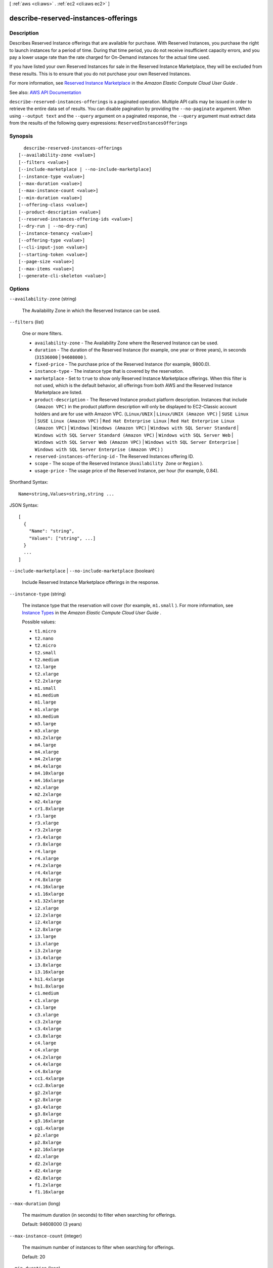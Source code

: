 [ :ref:`aws <cli:aws>` . :ref:`ec2 <cli:aws ec2>` ]

.. _cli:aws ec2 describe-reserved-instances-offerings:


*************************************
describe-reserved-instances-offerings
*************************************



===========
Description
===========



Describes Reserved Instance offerings that are available for purchase. With Reserved Instances, you purchase the right to launch instances for a period of time. During that time period, you do not receive insufficient capacity errors, and you pay a lower usage rate than the rate charged for On-Demand instances for the actual time used.

 

If you have listed your own Reserved Instances for sale in the Reserved Instance Marketplace, they will be excluded from these results. This is to ensure that you do not purchase your own Reserved Instances.

 

For more information, see `Reserved Instance Marketplace <http://docs.aws.amazon.com/AWSEC2/latest/UserGuide/ri-market-general.html>`_ in the *Amazon Elastic Compute Cloud User Guide* .



See also: `AWS API Documentation <https://docs.aws.amazon.com/goto/WebAPI/ec2-2016-11-15/DescribeReservedInstancesOfferings>`_


``describe-reserved-instances-offerings`` is a paginated operation. Multiple API calls may be issued in order to retrieve the entire data set of results. You can disable pagination by providing the ``--no-paginate`` argument.
When using ``--output text`` and the ``--query`` argument on a paginated response, the ``--query`` argument must extract data from the results of the following query expressions: ``ReservedInstancesOfferings``


========
Synopsis
========

::

    describe-reserved-instances-offerings
  [--availability-zone <value>]
  [--filters <value>]
  [--include-marketplace | --no-include-marketplace]
  [--instance-type <value>]
  [--max-duration <value>]
  [--max-instance-count <value>]
  [--min-duration <value>]
  [--offering-class <value>]
  [--product-description <value>]
  [--reserved-instances-offering-ids <value>]
  [--dry-run | --no-dry-run]
  [--instance-tenancy <value>]
  [--offering-type <value>]
  [--cli-input-json <value>]
  [--starting-token <value>]
  [--page-size <value>]
  [--max-items <value>]
  [--generate-cli-skeleton <value>]




=======
Options
=======

``--availability-zone`` (string)


  The Availability Zone in which the Reserved Instance can be used.

  

``--filters`` (list)


  One or more filters.

   

   
  * ``availability-zone`` - The Availability Zone where the Reserved Instance can be used. 
   
  * ``duration`` - The duration of the Reserved Instance (for example, one year or three years), in seconds (``31536000`` | ``94608000`` ). 
   
  * ``fixed-price`` - The purchase price of the Reserved Instance (for example, 9800.0). 
   
  * ``instance-type`` - The instance type that is covered by the reservation. 
   
  * ``marketplace`` - Set to ``true`` to show only Reserved Instance Marketplace offerings. When this filter is not used, which is the default behavior, all offerings from both AWS and the Reserved Instance Marketplace are listed. 
   
  * ``product-description`` - The Reserved Instance product platform description. Instances that include ``(Amazon VPC)`` in the product platform description will only be displayed to EC2-Classic account holders and are for use with Amazon VPC. (``Linux/UNIX`` | ``Linux/UNIX (Amazon VPC)`` | ``SUSE Linux`` | ``SUSE Linux (Amazon VPC)`` | ``Red Hat Enterprise Linux`` | ``Red Hat Enterprise Linux (Amazon VPC)`` | ``Windows`` | ``Windows (Amazon VPC)`` | ``Windows with SQL Server Standard`` | ``Windows with SQL Server Standard (Amazon VPC)`` | ``Windows with SQL Server Web`` | ``Windows with SQL Server Web (Amazon VPC)`` | ``Windows with SQL Server Enterprise`` | ``Windows with SQL Server Enterprise (Amazon VPC)`` )  
   
  * ``reserved-instances-offering-id`` - The Reserved Instances offering ID. 
   
  * ``scope`` - The scope of the Reserved Instance (``Availability Zone`` or ``Region`` ). 
   
  * ``usage-price`` - The usage price of the Reserved Instance, per hour (for example, 0.84). 
   

  



Shorthand Syntax::

    Name=string,Values=string,string ...




JSON Syntax::

  [
    {
      "Name": "string",
      "Values": ["string", ...]
    }
    ...
  ]



``--include-marketplace`` | ``--no-include-marketplace`` (boolean)


  Include Reserved Instance Marketplace offerings in the response.

  

``--instance-type`` (string)


  The instance type that the reservation will cover (for example, ``m1.small`` ). For more information, see `Instance Types <http://docs.aws.amazon.com/AWSEC2/latest/UserGuide/instance-types.html>`_ in the *Amazon Elastic Compute Cloud User Guide* .

  

  Possible values:

  
  *   ``t1.micro``

  
  *   ``t2.nano``

  
  *   ``t2.micro``

  
  *   ``t2.small``

  
  *   ``t2.medium``

  
  *   ``t2.large``

  
  *   ``t2.xlarge``

  
  *   ``t2.2xlarge``

  
  *   ``m1.small``

  
  *   ``m1.medium``

  
  *   ``m1.large``

  
  *   ``m1.xlarge``

  
  *   ``m3.medium``

  
  *   ``m3.large``

  
  *   ``m3.xlarge``

  
  *   ``m3.2xlarge``

  
  *   ``m4.large``

  
  *   ``m4.xlarge``

  
  *   ``m4.2xlarge``

  
  *   ``m4.4xlarge``

  
  *   ``m4.10xlarge``

  
  *   ``m4.16xlarge``

  
  *   ``m2.xlarge``

  
  *   ``m2.2xlarge``

  
  *   ``m2.4xlarge``

  
  *   ``cr1.8xlarge``

  
  *   ``r3.large``

  
  *   ``r3.xlarge``

  
  *   ``r3.2xlarge``

  
  *   ``r3.4xlarge``

  
  *   ``r3.8xlarge``

  
  *   ``r4.large``

  
  *   ``r4.xlarge``

  
  *   ``r4.2xlarge``

  
  *   ``r4.4xlarge``

  
  *   ``r4.8xlarge``

  
  *   ``r4.16xlarge``

  
  *   ``x1.16xlarge``

  
  *   ``x1.32xlarge``

  
  *   ``i2.xlarge``

  
  *   ``i2.2xlarge``

  
  *   ``i2.4xlarge``

  
  *   ``i2.8xlarge``

  
  *   ``i3.large``

  
  *   ``i3.xlarge``

  
  *   ``i3.2xlarge``

  
  *   ``i3.4xlarge``

  
  *   ``i3.8xlarge``

  
  *   ``i3.16xlarge``

  
  *   ``hi1.4xlarge``

  
  *   ``hs1.8xlarge``

  
  *   ``c1.medium``

  
  *   ``c1.xlarge``

  
  *   ``c3.large``

  
  *   ``c3.xlarge``

  
  *   ``c3.2xlarge``

  
  *   ``c3.4xlarge``

  
  *   ``c3.8xlarge``

  
  *   ``c4.large``

  
  *   ``c4.xlarge``

  
  *   ``c4.2xlarge``

  
  *   ``c4.4xlarge``

  
  *   ``c4.8xlarge``

  
  *   ``cc1.4xlarge``

  
  *   ``cc2.8xlarge``

  
  *   ``g2.2xlarge``

  
  *   ``g2.8xlarge``

  
  *   ``g3.4xlarge``

  
  *   ``g3.8xlarge``

  
  *   ``g3.16xlarge``

  
  *   ``cg1.4xlarge``

  
  *   ``p2.xlarge``

  
  *   ``p2.8xlarge``

  
  *   ``p2.16xlarge``

  
  *   ``d2.xlarge``

  
  *   ``d2.2xlarge``

  
  *   ``d2.4xlarge``

  
  *   ``d2.8xlarge``

  
  *   ``f1.2xlarge``

  
  *   ``f1.16xlarge``

  

  

``--max-duration`` (long)


  The maximum duration (in seconds) to filter when searching for offerings.

   

  Default: 94608000 (3 years)

  

``--max-instance-count`` (integer)


  The maximum number of instances to filter when searching for offerings.

   

  Default: 20

  

``--min-duration`` (long)


  The minimum duration (in seconds) to filter when searching for offerings.

   

  Default: 2592000 (1 month)

  

``--offering-class`` (string)


  The offering class of the Reserved Instance. Can be ``standard`` or ``convertible`` .

  

  Possible values:

  
  *   ``standard``

  
  *   ``convertible``

  

  

``--product-description`` (string)


  The Reserved Instance product platform description. Instances that include ``(Amazon VPC)`` in the description are for use with Amazon VPC.

  

  Possible values:

  
  *   ``Linux/UNIX``

  
  *   ``Linux/UNIX (Amazon VPC)``

  
  *   ``Windows``

  
  *   ``Windows (Amazon VPC)``

  

  

``--reserved-instances-offering-ids`` (list)


  One or more Reserved Instances offering IDs.

  



Syntax::

  "string" "string" ...



``--dry-run`` | ``--no-dry-run`` (boolean)


  Checks whether you have the required permissions for the action, without actually making the request, and provides an error response. If you have the required permissions, the error response is ``DryRunOperation`` . Otherwise, it is ``UnauthorizedOperation`` .

  

``--instance-tenancy`` (string)


  The tenancy of the instances covered by the reservation. A Reserved Instance with a tenancy of ``dedicated`` is applied to instances that run in a VPC on single-tenant hardware (i.e., Dedicated Instances).

   

   **Important:** The ``host`` value cannot be used with this parameter. Use the ``default`` or ``dedicated`` values only.

   

  Default: ``default``  

  

  Possible values:

  
  *   ``default``

  
  *   ``dedicated``

  
  *   ``host``

  

  

``--offering-type`` (string)


  The Reserved Instance offering type. If you are using tools that predate the 2011-11-01 API version, you only have access to the ``Medium Utilization`` Reserved Instance offering type. 

  

  Possible values:

  
  *   ``Heavy Utilization``

  
  *   ``Medium Utilization``

  
  *   ``Light Utilization``

  
  *   ``No Upfront``

  
  *   ``Partial Upfront``

  
  *   ``All Upfront``

  

  

``--cli-input-json`` (string)
Performs service operation based on the JSON string provided. The JSON string follows the format provided by ``--generate-cli-skeleton``. If other arguments are provided on the command line, the CLI values will override the JSON-provided values.

``--starting-token`` (string)
 

  A token to specify where to start paginating. This is the ``NextToken`` from a previously truncated response.

   

  For usage examples, see `Pagination <https://docs.aws.amazon.com/cli/latest/userguide/pagination.html>`_ in the *AWS Command Line Interface User Guide* .

   

``--page-size`` (integer)
 

  The size of each page to get in the AWS service call. This does not affect the number of items returned in the command's output. Setting a smaller page size results in more calls to the AWS service, retrieving fewer items in each call. This can help prevent the AWS service calls from timing out.

   

  For usage examples, see `Pagination <https://docs.aws.amazon.com/cli/latest/userguide/pagination.html>`_ in the *AWS Command Line Interface User Guide* .

   

``--max-items`` (integer)
 

  The total number of items to return in the command's output. If the total number of items available is more than the value specified, a ``NextToken`` is provided in the command's output. To resume pagination, provide the ``NextToken`` value in the ``starting-token`` argument of a subsequent command. **Do not** use the ``NextToken`` response element directly outside of the AWS CLI.

   

  For usage examples, see `Pagination <https://docs.aws.amazon.com/cli/latest/userguide/pagination.html>`_ in the *AWS Command Line Interface User Guide* .

   

``--generate-cli-skeleton`` (string)
Prints a JSON skeleton to standard output without sending an API request. If provided with no value or the value ``input``, prints a sample input JSON that can be used as an argument for ``--cli-input-json``. If provided with the value ``output``, it validates the command inputs and returns a sample output JSON for that command.



========
Examples
========

**To describe Reserved Instances offerings**

This example command describes all Reserved Instances available for purchase in the region.

Command::

  aws ec2 describe-reserved-instances-offerings

Output::

  {
    "ReservedInstancesOfferings": [
        {
            "OfferingType": "Partial Upfront",
            "AvailabilityZone": "us-east-1b",
            "InstanceTenancy": "default",
            "PricingDetails": [],
            "ProductDescription": "Red Hat Enterprise Linux",
            "UsagePrice": 0.0,
            "RecurringCharges": [
                {
                    "Amount": 0.088,
                    "Frequency": "Hourly"
                }
            ],
            "Marketplace": false,
            "CurrencyCode": "USD",
            "FixedPrice": 631.0,
            "Duration": 94608000,
            "ReservedInstancesOfferingId": "9a06095a-bdc6-47fe-a94a-2a382f016040",
            "InstanceType": "c1.medium"
        },
        {
            "OfferingType": "PartialUpfront",
            "AvailabilityZone": "us-east-1b",
            "InstanceTenancy": "default",
            "PricingDetails": [],
            "ProductDescription": "Linux/UNIX",
            "UsagePrice": 0.0,
            "RecurringCharges": [
                {
                    "Amount": 0.028,
                    "Frequency": "Hourly"
                }
            ],
            "Marketplace": false,
            "CurrencyCode": "USD",
            "FixedPrice": 631.0,
            "Duration": 94608000,
            "ReservedInstancesOfferingId": "bfbefc6c-0d10-418d-b144-7258578d329d",
            "InstanceType": "c1.medium"
        },
    ...
  }

**To describe your Reserved Instances offerings using options**

This example lists Reserved Instances offered by AWS with the following specifications: t1.micro instance types, Windows (Amazon VPC) product, and Heavy Utilization offerings.

Command::

  aws ec2 describe-reserved-instances-offerings --no-include-marketplace --instance-type "t1.micro" --product-description "Windows (Amazon VPC)" --offering-type "no upfront"

Output::

  {
      "ReservedInstancesOfferings": [
        {
            "OfferingType": "No Upfront", 
            "AvailabilityZone": "us-east-1b", 
            "InstanceTenancy": "default", 
            "PricingDetails": [], 
            "ProductDescription": "Windows", 
            "UsagePrice": 0.0, 
            "RecurringCharges": [
                {
                    "Amount": 0.015, 
                    "Frequency": "Hourly"
                }
            ], 
            "Marketplace": false, 
            "CurrencyCode": "USD", 
            "FixedPrice": 0.0, 
            "Duration": 31536000, 
            "ReservedInstancesOfferingId": "c48ab04c-fe69-4f94-8e39-a23842292823", 
            "InstanceType": "t1.micro"
        }, 

		...
        {
            "OfferingType": "No Upfront", 
            "AvailabilityZone": "us-east-1d", 
            "InstanceTenancy": "default", 
            "PricingDetails": [], 
            "ProductDescription": "Windows (Amazon VPC)", 
            "UsagePrice": 0.0, 
            "RecurringCharges": [
                {
                    "Amount": 0.015, 
                    "Frequency": "Hourly"
                }
            ], 
            "Marketplace": false, 
            "CurrencyCode": "USD", 
            "FixedPrice": 0.0, 
            "Duration": 31536000, 
            "ReservedInstancesOfferingId": "3a98bf7d-2123-42d4-b4f5-8dbec4b06dc6", 
            "InstanceType": "t1.micro"
        }
      ]
  }



======
Output
======

ReservedInstancesOfferings -> (list)

  

  A list of Reserved Instances offerings.

  

  (structure)

    

    Describes a Reserved Instance offering.

    

    AvailabilityZone -> (string)

      

      The Availability Zone in which the Reserved Instance can be used.

      

      

    Duration -> (long)

      

      The duration of the Reserved Instance, in seconds.

      

      

    FixedPrice -> (float)

      

      The purchase price of the Reserved Instance.

      

      

    InstanceType -> (string)

      

      The instance type on which the Reserved Instance can be used.

      

      

    ProductDescription -> (string)

      

      The Reserved Instance product platform description.

      

      

    ReservedInstancesOfferingId -> (string)

      

      The ID of the Reserved Instance offering. This is the offering ID used in  get-reserved-instances-exchange-quote to confirm that an exchange can be made.

      

      

    UsagePrice -> (float)

      

      The usage price of the Reserved Instance, per hour.

      

      

    CurrencyCode -> (string)

      

      The currency of the Reserved Instance offering you are purchasing. It's specified using ISO 4217 standard currency codes. At this time, the only supported currency is ``USD`` .

      

      

    InstanceTenancy -> (string)

      

      The tenancy of the instance.

      

      

    Marketplace -> (boolean)

      

      Indicates whether the offering is available through the Reserved Instance Marketplace (resale) or AWS. If it's a Reserved Instance Marketplace offering, this is ``true`` .

      

      

    OfferingClass -> (string)

      

      If ``convertible`` it can be exchanged for Reserved Instances of the same or higher monetary value, with different configurations. If ``standard`` , it is not possible to perform an exchange.

      

      

    OfferingType -> (string)

      

      The Reserved Instance offering type.

      

      

    PricingDetails -> (list)

      

      The pricing details of the Reserved Instance offering.

      

      (structure)

        

        Describes a Reserved Instance offering.

        

        Count -> (integer)

          

          The number of reservations available for the price.

          

          

        Price -> (double)

          

          The price per instance.

          

          

        

      

    RecurringCharges -> (list)

      

      The recurring charge tag assigned to the resource.

      

      (structure)

        

        Describes a recurring charge.

        

        Amount -> (double)

          

          The amount of the recurring charge.

          

          

        Frequency -> (string)

          

          The frequency of the recurring charge.

          

          

        

      

    Scope -> (string)

      

      Whether the Reserved Instance is applied to instances in a region or an Availability Zone.

      

      

    

  

NextToken -> (string)

  

  The token to use to retrieve the next page of results. This value is ``null`` when there are no more results to return.

  

  

